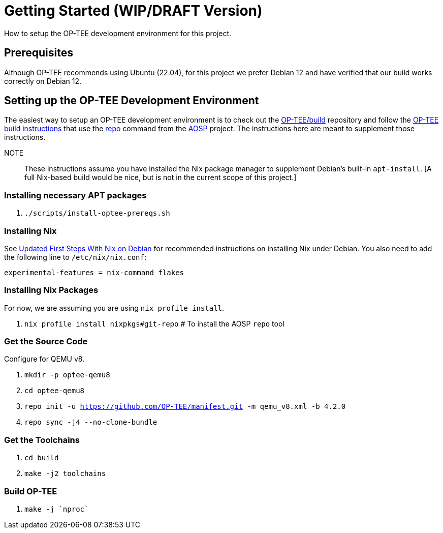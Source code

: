 = Getting Started (WIP/DRAFT Version)

How to setup the OP-TEE development environment for this project.

== Prerequisites

Although OP-TEE recommends using Ubuntu (22.04), for this project we prefer Debian 12 and have verified that our build works correctly on Debian 12.

== Setting up the OP-TEE Development Environment

The easiest way to setup an OP-TEE development environment is to check out the https://github.com/OP-TEE/build[OP-TEE/build] repository and follow the https://optee.readthedocs.io/en/latest/building/gits/build.html#[OP-TEE build instructions] that use the https://source.android.com/docs/setup/download[repo] command from the https://source.android.com/[AOSP] project. The instructions here are meant to supplement those instructions.

NOTE:: These instructions assume you have installed the Nix package manager to supplement Debian's built-in `apt-install`.  [A full Nix-based build would be nice, but is not in the current scope of this project.]

=== Installing necessary APT packages

. `./scripts/install-optee-prereqs.sh`

=== Installing Nix

See https://www.hillenius.net/post/debian-nix-ii/[Updated First Steps With Nix on Debian] for recommended instructions on installing Nix under Debian. You also need to add the following line to `/etc/nix/nix.conf`:

[source]
----
experimental-features = nix-command flakes
----

=== Installing Nix Packages

For now, we are assuming you are using `nix profile install`.

. `nix profile install nixpkgs#git-repo`  # To install the AOSP `repo` tool

=== Get the Source Code

Configure for QEMU v8.

. `mkdir -p optee-qemu8`
. `cd optee-qemu8`
. `repo init -u https://github.com/OP-TEE/manifest.git -m qemu_v8.xml -b 4.2.0`
. `repo sync -j4 --no-clone-bundle`

=== Get the Toolchains

. `cd build`
. `make -j2 toolchains`

=== Build OP-TEE

. `make -j `nproc``









